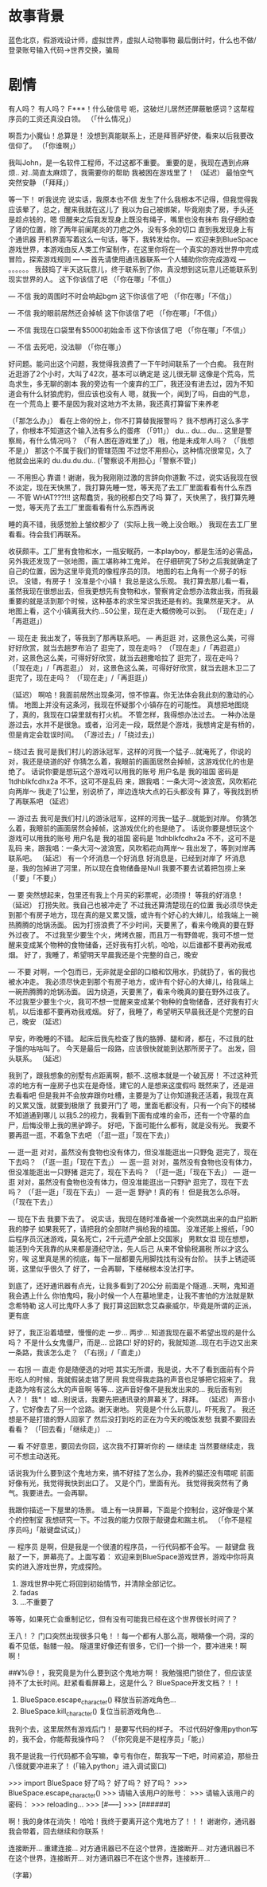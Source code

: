* 故事背景
  蓝色北京，假游戏设计师，虚拟世界，虚拟人动物事物
  最后倒计时，什么也不做/登录账号输入代码->世界交换，骗局
  
* 剧情
有人吗？
有人吗？
F***！什么破信号
呃，这破烂儿居然还屏蔽敏感词？这帮程序员的工资还真没白领。
（「什么情况」）

啊吾力小魔仙！总算是！
没想到真能联系上，还是拜菩萨好使，看来以后我要改信仰了。
（「你谁啊」）

我叫John，是一名软件工程师，不过这都不重要。
重要的是，我现在遇到点麻烦..
对..简直太麻烦了，我需要你的帮助
我被困在游戏里了！
（延迟）
最怕空气突然安静
（「拜拜」）

等一下！
听我说完
说实话，我原本也不信
发生了什么我根本不记得，但我觉得我应该晕了，总之，醒来我就在这儿了
我以为自己被绑架，毕竟刚卖了房，手头还是趁点钱的，嗯
但醒来之后我发现身上既没有绳子，嘴里也没有抹布
我仔细检查了肾的位置，除了两年前阑尾炎的刀疤之外，没有多余的切口
直到我发现身上有个通讯器
开机界面写着这么一句话，等下，我转发给你。
--- 欢迎来到BlueSpace游戏世界，本游戏由反人类工作室制作，在这里你将在一个真实的游戏世界中完成冒险，探索游戏规则 ---
--- 首先请使用通讯器联系一个人辅助你你完成游戏 ---
。。。。。。
我鼓捣了半天这玩意儿，终于联系到了你，真没想到这玩意儿还能联系到现实世界的人。
这下你该信了吧
（「你在哪」「不信」）

--- 不信
我的周围时不时会响起bgm
这下你该信了吧
（「你在哪」「不信」）

--- 不信
我的眼前居然还会掉帧
这下你该信了吧
（「你在哪」「不信」）

--- 不信
我现在口袋里有$5000初始金币
这下你该信了吧
（「你在哪」「不信」）

--- 不信
去死吧，没法聊
（「你在哪」）

好问题。能问出这个问题，我觉得我浪费了一下午时间联系了一个白痴。
我在附近逛游了2个小时，大叫了42次，基本可以确定是
这儿很无聊
这像是个荒岛，荒岛求生，多无聊的剧本
我的旁边有一个废弃的工厂，我还没有进去过，因为不知道会有什么豺狼虎豹，但应该也没有人
嗯，就我一个，闻到了吗，自由的气息，在一个荒岛上
要不是因为我对这地方不太熟，我还真打算留下来养老


（「那怎么办」）
看在上帝的份上，你不打算替我报警吗？
我不想再打这么多字了，你根本不知道这个输入法有多么的蛋疼
（「911」）
du...
du...
du...
这里是警察局，有什么情况吗？
（「有人困在游戏里了」）
哦，他是未成年人吗？
（「我想不是」）
那这个不属于我们的管辖范围
不过您不用担心，这种情况很常见，久了他就会出来的
du.du.du.du..
(「警察说不用担心」「警察不管」)

--- 不用担心
靠谱！谢谢，我为我刚刚过激的言辞向你道歉
不过，说实话我现在很不淡定，现在天快黑了，我打算先睡一觉，等天亮了去工厂里面看看有什么东西
--- 不管
WHAT???!!! 这帮蠢货，我的税都白交了吗
算了，天快黑了，我打算先睡一觉，等天亮了去工厂里面看看有什么东西再说


睡的真不错，我感觉脸上皱纹都少了（实际上我一晚上没合眼。）
我现在去工厂里看看。待会我们再联系。

收获颇丰。工厂里有食物和水，一瓶安眠药，一本playboy，都是生活的必需品，另外我还发现了一张地图，画工堪称神工鬼斧。
在仔细研究了5秒之后我就确定了自己的位置，因为这里毕竟荒的像程序员的顶。
地图的右上角有一个房子的标识。
没错，有房子！
没准是个小镇！
我总是这么乐观。
我打算去那儿看一看，虽然我现在很想出去，但我更想先有食物和水，警察肯定会想办法救出我，而我最重要的就是活到那个时候，这种基本的求生常识我还是有的。我果然是天才。
从地图上看，这个小镇离我大约...50公里，现在走大概傍晚可以到。
（「现在走」/「再逛逛」）

--- 现在走
我出发了，等我到了那再联系吧。
--- 再逛逛
对，这景色这么美，可得好好欣赏，就当去趟罗布泊了
逛完了，现在走吗？
（「现在走」/「再逛逛」）
对，这景色这么美，可得好好欣赏，就当去趟撒哈拉了
逛完了，现在走吗？
（「现在走」/「再逛逛」）
对，这景色这么美，可得好好欣赏，就当去趟木卫二了
逛完了，现在走吗？
（「现在走」/「再逛逛」）

（延迟）
啊哈！我面前居然出现条河，惊不惊喜。你无法体会我此刻的激动的心情。
地图上并没有这条河，我现在怀疑那个小镇存在的可能性。
真想把地图烧了，真的，我现在口袋里就有打火机。
不管怎样，我得想办法过去。
一种办法是游过去，水并不是很急。或者，沿河走一段，既然是个游戏，我想肯定是有桥的，但是肯定会耽误时间。
（「游过去」/「绕过去」）

-- 绕过去
我可是我们村儿的游泳冠军，这样的河我一个猛子...就淹死了，你说的对，我还是绕道的好
你猜怎么着，我眼前的画面居然会掉帧，这游戏优化的也是绝了。
话说你要是想玩这个游戏可以用我的账号
用户名是 我的祖国
密码是 1tdhblkfcdhx2a
不不，这可不是乱码
来，跟我唱：一条大河～波浪宽，风吹稻花向两岸～
我走了1公里，别说桥了，岸边连块大点的石头都没有
算了，等我找到桥了再联系吧
（延迟）

--- 游过去
我可是我们村儿的游泳冠军，这样的河我一猛子...就能到对岸。
你猜怎么着，我眼前的画面居然会掉帧，这游戏优化的也是绝了。
话说你要是想玩这个游戏可以用我的账号
用户名是 我的祖国
密码是 1tdhblkfcdhx2a
不不，这可不是乱码
来，跟我唱：一条大河～波浪宽，风吹稻花向两岸～
我出发了，等到对岸再联系吧。
（延迟）
有一个坏消息一个好消息
好消息是，已经到对岸了
坏消息是，我的包掉进了河里，所以现在食物储备是Null
我要不要去试着把包捞上来
（「要」「不要」）

--- 要
突然想起来，包里还有我上个月买的彩票呢，必须捞！
等我的好消息！
（延迟）
打捞失败。我自己也被冲走了
不过我还算清楚现在的位置
我必须尽快走到那个有房子地方，现在真的是又累又饿，或许有个好心的大婶儿，给我端上一碗热腾腾的炝锅汤面。
因为打捞浪费了不少时间，天要黑了，看来今晚真的要在野外过夜了。
不过我至少要生个火，烤烤衣服，而且万一有野兽呢，我可不想一觉醒来变成某个物种的食物储备，还好我有打火机，哈哈，以后谁都不要再劝我戒烟。
好了，我睡了，希望明天早晨我还是个完整的自己，晚安

--- 不要
对啊，一个包而已，无非就是全部的口粮和饮用水，扔就扔了，省的我也被水冲走。
我必须尽快走到那个有房子地方，或许有个好心的大婶儿，给我端上一碗热腾腾的炝锅汤面。
因为绕道，天要黑了，看来今晚真的要在野外过夜了。
不过我至少要生个火，我可不想一觉醒来变成某个物种的食物储备，还好我有打火机，以后谁都不要再劝我戒烟。
好了，我睡了，希望明天早晨我还是个完整的自己，晚安
（延迟）

早安，昨晚睡的不错。
起床后我先检查了我的胳膊、腿和肾，都在，不过我的肚子饿的咕咕叫了。
今天是最后一段路，应该很快就能到达那所房子了。
出发，回头联系。
（延迟）

我到了，跟我想象的别墅有点距离啊，额不..这根本就是一个破瓦房！
不过这种荒凉的地方有一座房子也实在是奇怪，建它的人是想来这度假吗
既然来了，还是进去看看吧
但是我并不会放弃跟你吐槽，主要是为了让你知道我还活着，我现在真的又累又饿，就要到极限了
我要开门了
嗯，里面毛都没有，只有一个向下的楼梯不知道通到哪儿
以我5.2的视力，我看到下面有成堆的金币，还有一个守墓的血尸，后悔没带上我的黑驴蹄子。
好吧，下面可能什么都有，就是没有光。
我要不要再逛一逛，不着急下去吧
（「逛一逛」「现在下去」）

--- 逛一逛
对对，虽然没有食物也没有体力，但没准能逛出一只野兔
逛完了，现在下去吗？
（「逛一逛」「现在下去」）
--- 逛一逛
对对，虽然没有食物也没有体力，但没准能逛出一只野猪
逛完了，现在下去吗？
（「逛一逛」「现在下去」）
--- 逛一逛
对对，虽然没有食物也没有体力，但没准能逛出一只野驴
逛完了，现在下去吗？
（「逛一逛」「现在下去」）
--- 逛一逛
野驴！真的有！
但是我怎么杀呀。
（「现在下去」）


--- 现在下去
我要下去了。
说实话，我现在随时准备被一个突然跳出来的血尸掐断我的脖子
如果我死了，请把我的全部财产捐给我的祖国。
没准还能上报纸，「90后程序员沉迷游戏，莫名死亡，2千元遗产全部上交国家」
男默女泪
现在想想，能活到今天我靠的从来都是遵纪守法，先人后己
从来不曾偷税漏税
所以才这么穷，唉
这里真是黑的彻底，每下一层都要先用脚找找有没有台阶。
扶手上锈迹斑斑，这里似乎很久了
好了，一会再聊，下楼梯根本没法打字。

到底了，还好通讯器有点光，让我多看到了20公分
前面是个隧道...天啊，鬼知道我会遇上什么
你怕鬼吗，我小时候一个人在墓地里走，让我不害怕的方法就是默念希特勒
这人可比鬼吓人多了
我打算这回默念艾森豪威尔，毕竟是所谓的正派，更有底

好了，我正沿着墙壁，慢慢的走
一步...
两步...
知道我现在最不希望出现的是什么吗？
不是什么女鬼僵尸，而是...
岔路口!
好的好的，我就知道...现在右手边又出来一条路，我该怎么走？
（「右拐」/「直走」）

--- 右拐 --- 直走
你是随便选的对吧
其实无所谓，我是说，大不了看到面前有个异形吃人的时候，我就假装走错了房间
我觉得我走路的声音也足够把它招来了。
我走路为啥有这么大的声音啊
等等...
这声音好像不是我发出来的...
我后面有别人？！
我*！
嘘...别说话，我要先把通讯录的屏幕关了，拜拜。
（延迟）
声音小了，它好像去了另一个岔路。谢天谢地。
究竟是个什么玩意儿，吓死我了。
我还想是不是打猎的野人回家了
然后没打到吃的正在为今天的晚饭发愁
我要不要回去看看？
（「回去看」「继续走」）
...

--- 看
不好意思，要回去你回，这次我不打算听你的
--- 继续走
当然要继续走，我可不想主动送死。


话说我为什么要到这个鬼地方来，搞不好挂了怎么办，我养的猫还没有喂呢
前面好像有光，我觉得我快到出口了。
又是个门，里面有光。
我觉得我突然有了勇气。我要进去。一会再聊。

我跟你描述一下屋里的场景。
墙上有一块屏幕，下面是个控制台，这好像是个某个的控制室
我想研究一下。不过我的能力仅限于敲键盘和踹主机。
（「你不是程序员吗」「敲键盘试试」）

--- 程序员
是啊，但是我是一个很渣的程序员，一行代码都不会写。
--- 敲键盘
我敲了一下，屏幕亮了。上面写着：
欢迎来到BlueSpace游戏世界，游戏中你将真实的进入游戏世界，完成探险。
1. 游戏世界中死亡将回到初始情节，并清除全部记忆。
2. fadas
3. ...不重要了
等等，如果死亡会重制记忆，但有没有可能我已经在这个世界很长时间了？

王八！？
门口突然出现很多只龟！！每一个都有人那么高，眼睛像一个洞，深的看不见低，骷髅一般。
隧道里好像还有很多，它们一个排一个，要冲进来！啊啊！

##¥%@！，我究竟是为什么要到这个鬼地方啊！
我勉强把门锁住了，但应该坚持不了太长时间。赶紧看看屏幕上，这是什么？
BlueSpace开发文档？！！
1. BlueSpace.escape_character() 释放当前游戏角色...
2. BlueSpace.kill_character() 复位当前游戏角色...

我列个去，这里居然有游戏后门！
是要写代码的样子。
不过代码好像用python写的，我不会，你能帮我操作吗？
（「你究竟是不是程序员」「能」）

我不是说我一行代码都不会写嘛，幸亏有你在，帮我写一下吧，时间紧迫，那些丑八怪就要冲进来了！
(「输入python」进入调试窗口)

>>> import BlueSpace
好了吗？
好了吗？
好了吗？
>>> BlueSpace.escape_character()
>>> 请输入该用户的账号：
>>> 请输入该用户的密码：
>>> reloading...
>>> [#-----]
>>> [######]

啊！我的身体在消失！
哈哈！我终于要离开这个鬼地方了！！！
谢谢你，通讯器我会带着，回去继续和你联系！

连接断开...
重建连接...
对方通讯器已不在这个世界，连接断开...
对方通讯器已不在这个世界，连接断开...
对方通讯器已不在这个世界，连接断开...

（字幕）



